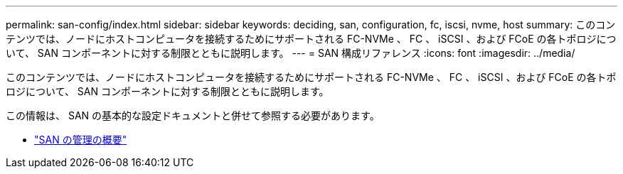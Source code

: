 ---
permalink: san-config/index.html 
sidebar: sidebar 
keywords: deciding, san, configuration, fc, iscsi, nvme, host 
summary: このコンテンツでは、ノードにホストコンピュータを接続するためにサポートされる FC-NVMe 、 FC 、 iSCSI 、および FCoE の各トポロジについて、 SAN コンポーネントに対する制限とともに説明します。 
---
= SAN 構成リファレンス
:icons: font
:imagesdir: ../media/


[role="lead"]
このコンテンツでは、ノードにホストコンピュータを接続するためにサポートされる FC-NVMe 、 FC 、 iSCSI 、および FCoE の各トポロジについて、 SAN コンポーネントに対する制限とともに説明します。

この情報は、 SAN の基本的な設定ドキュメントと併せて参照する必要があります。

* link:../san-admin/index.html["SAN の管理の概要"]

